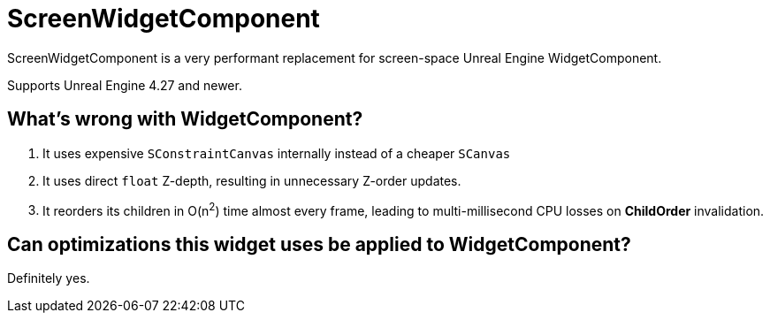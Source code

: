 ﻿= ScreenWidgetComponent

ScreenWidgetComponent is a very performant replacement for screen-space Unreal Engine WidgetComponent.

Supports Unreal Engine 4.27 and newer.

== What's wrong with WidgetComponent?

. It uses expensive `SConstraintCanvas` internally instead of a cheaper `SCanvas`
. It uses direct `float` Z-depth, resulting in unnecessary Z-order updates.
. It reorders its children in O(n^2^) time almost every frame, leading to multi-millisecond CPU losses on **ChildOrder** invalidation.

== Can optimizations this widget uses be applied to WidgetComponent?

Definitely yes.
